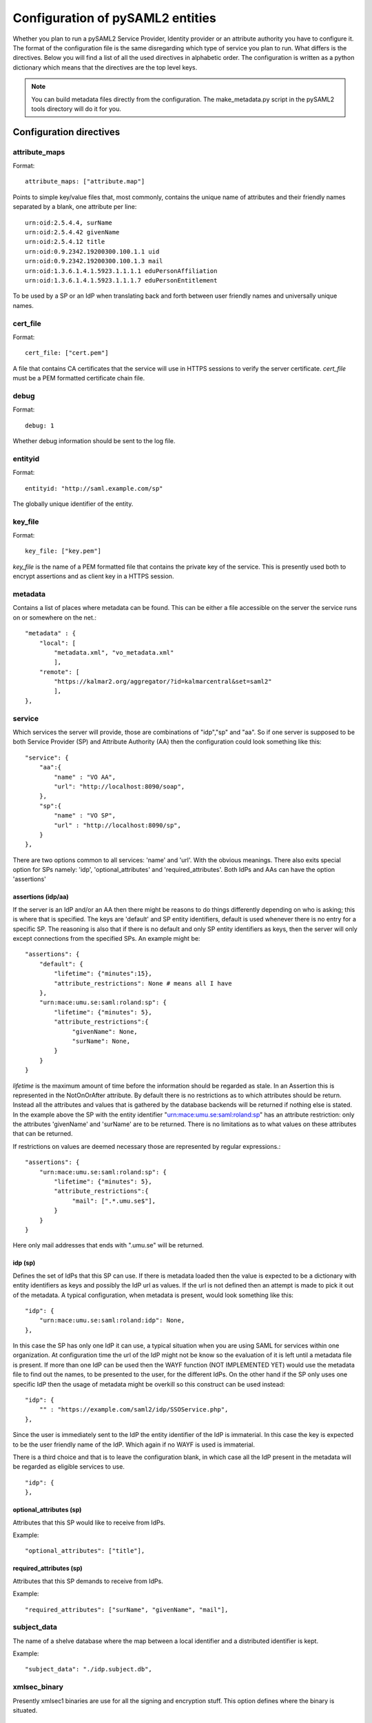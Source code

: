 .. _howto_config:

Configuration of pySAML2 entities
=================================

Whether you plan to run a pySAML2 Service Provider, Identity provider or an
attribute authority you have to configure it. The format of the configuration
file is the same disregarding which type of service you plan to run.
What differs is the directives.
Below you will find a list of all the used directives in alphabetic order.
The configuration is written as a python dictionary which means that the
directives are the top level keys.

.. note:: You can build metadata files directly from the configuration.
    The make_metadata.py script in the pySAML2 tools directory will do it 
    for you.
    
    
Configuration directives
------------------------

attribute_maps
^^^^^^^^^^^^^^

Format::

    attribute_maps: ["attribute.map"]
    
Points to simple key/value files that, most commonly, contains the unique 
name of attributes and their friendly names separated by a blank, one 
attribute per line::

    urn:oid:2.5.4.4, surName
    urn:oid:2.5.4.42 givenName
    urn:oid:2.5.4.12 title
    urn:oid:0.9.2342.19200300.100.1.1 uid
    urn:oid:0.9.2342.19200300.100.1.3 mail
    urn:oid:1.3.6.1.4.1.5923.1.1.1.1 eduPersonAffiliation
    urn:oid:1.3.6.1.4.1.5923.1.1.1.7 eduPersonEntitlement

To be used by a SP or an IdP when translating back and forth between 
user friendly names and universally unique names.

cert_file
^^^^^^^^^

Format::

    cert_file: ["cert.pem"]

A file that contains CA certificates that the service will use in
HTTPS sessions to verify the server certificate. 
*cert_file* must be a PEM formatted certificate chain file.

debug
^^^^^

Format::

    debug: 1

Whether debug information should be sent to the log file.

entityid
^^^^^^^^

Format::

    entityid: "http://saml.example.com/sp"

The globally unique identifier of the entity.

key_file
^^^^^^^^

Format::

    key_file: ["key.pem"]

*key_file* is the name of a PEM formatted file that contains the private key
of the service. This is presently used both to encrypt assertions and as
client key in a HTTPS session.

metadata
^^^^^^^^

Contains a list of places where metadata can be found. This can be either
a file accessible on the server the service runs on or somewhere on the net.::

    "metadata" : {
        "local": [
            "metadata.xml", "vo_metadata.xml"
            ],
        "remote": [
            "https://kalmar2.org/aggregator/?id=kalmarcentral&set=saml2"
            ],
    },

service
^^^^^^^

Which services the server will provide, those are combinations of "idp","sp" 
and "aa".
So if one server is supposed to be both Service Provider (SP) and 
Attribute Authority (AA) then the configuration could look something like 
this::

    "service": {
        "aa":{
            "name" : "VO AA",
            "url": "http://localhost:8090/soap",
        },
        "sp":{
            "name" : "VO SP",
            "url" : "http://localhost:8090/sp",
        }
    },
    
There are two options common to all services: 'name' and 'url'. With the 
obvious meanings. 
There also exits special option for SPs namely: 'idp', 'optional_attributes'
and 'required_attributes'.
Both IdPs and AAs can have the option 'assertions' 

assertions (idp/aa)
"""""""""""""""""""

If the server is an IdP and/or an AA then there might be reasons to do things
differently depending on who is asking; this is where that is specified.
The keys are 'default' and SP entity identifiers, default is used whenever
there is no entry for a specific SP. The reasoning is also that if there is
no default and only SP entity identifiers as keys, then the server will only
except connections from the specified SPs.
An example might be::

    "assertions": {
        "default": {
            "lifetime": {"minutes":15},
            "attribute_restrictions": None # means all I have
        },
        "urn:mace:umu.se:saml:roland:sp": {
            "lifetime": {"minutes": 5},
            "attribute_restrictions":{
                 "givenName": None,
                 "surName": None,
            }
        }
    }
    
*lifetime* is the maximum amount of time before the information should be 
regarded as stale. In an Assertion this is represented in the NotOnOrAfter 
attribute.
By default there is no restrictions as to which attributes should be
return. Instead all the attributes and values that is gathered by the 
database backends will be returned if nothing else is stated.
In the example above the SP with the entity identifier
"urn:mace:umu.se:saml:roland:sp" 
has an attribute restriction: only the attributes
'givenName' and 'surName' are to be returned. There is no limitations as to
what values on these attributes that can be returned.

If restrictions on values are deemed necessary those are represented by 
regular expressions.::

    "assertions": {
        "urn:mace:umu.se:saml:roland:sp": {
            "lifetime": {"minutes": 5},
            "attribute_restrictions":{
                 "mail": [".*.umu.se$"],
            }
        }
    }

Here only mail addresses that ends with ".umu.se" will be returned.

idp (sp)
""""""""

Defines the set of IdPs that this SP can use. If there is metadata loaded
then the value is expected to be a dictionary with entity identifiers as
keys and possibly the IdP url as values. If the url is not defined then an
attempt is made to pick it out of the metadata.
A typical configuration, when metadata is present, would look something 
like this::

    "idp": {
        "urn:mace:umu.se:saml:roland:idp": None,
    },

In this case the SP has only one IdP it can use, a typical situation when
you are using SAML for services within one organization. At configuration
time the url of the IdP might not be know so the evaluation of it is left 
until a metadata file is present. If more than one IdP can be used then
the WAYF function (NOT IMPLEMENTED YET) would use the metadata file to 
find out the names, to be presented to the user, for the different IdPs.
On the other hand if the SP only uses one specific IdP then the usage of
metadata might be overkill so this construct can be used instead::

    "idp": {
        "" : "https://example.com/saml2/idp/SSOService.php",
    },

Since the user is immediately sent to the IdP the entity identifier of the IdP
is immaterial. In this case the key is expected to be the user friendly
name of the IdP. Which again if no WAYF is used is immaterial.

There is a third choice and that is to leave the configuration blank, in 
which case all the IdP present in the metadata
will be regarded as eligible services to use. ::

    "idp": {
    },

optional_attributes (sp)
""""""""""""""""""""""""

Attributes that this SP would like to receive from IdPs.

Example::

    "optional_attributes": ["title"],

required_attributes (sp)
""""""""""""""""""""""""

Attributes that this SP demands to receive from IdPs.

Example::

    "required_attributes": ["surName", "givenName", "mail"],


subject_data
^^^^^^^^^^^^

The name of a shelve database where the map between a local identifier and 
a distributed identifier is kept.

Example::

    "subject_data": "./idp.subject.db",

xmlsec_binary
^^^^^^^^^^^^^

Presently xmlsec1 binaries are use for all the signing and encryption stuff.
This option defines where the binary is situated.

virtual_organization
^^^^^^^^^^^^^^^^^^^^

Gives information about common identifiers for virtual_organizations::

    "virtual_organization" : {
        "urn:mace:example.com:it:tek":{
            "nameid_format" : "urn:oid:1.3.6.1.4.1.1466.115.121.1.15-NameID",
            "common_identifier": "umuselin",
        }
    },

Keys are identifiers for virtual organizations, the arguments per organization
is 'nameid_format' and 'common_identifier'. Useful if all the IdPs and AAs
that are involved in a virtual organization has common attribute values
for users that are part of the VO.

Example
-------

We start with a simple Service provider configuration::

    {
        "entityid" : "urn:mace:example.com:saml:roland:sp",
        "service": {
            "sp":{
                "name" : "Rolands SP",
                "url" : "http://www.example.com:8087/",
                "required_attributes": ["surName", "givenName", "mail"],
                "optional_attributes": ["title"],
                "idp": {
                    "urn:mace:example.com:saml:roland:idp": None,
                },
            }
        },
        "key_file" : "./mykey.pem",
        "cert_file" : "./mycert.pem",
        "xmlsec_binary" : "/opt/local/bin/xmlsec1",
        "metadata" : { 
            "local": ["metadata.xml", "vo_metadata.xml"],
        },
        "attribute_maps": ["attribute.map"],
    }

